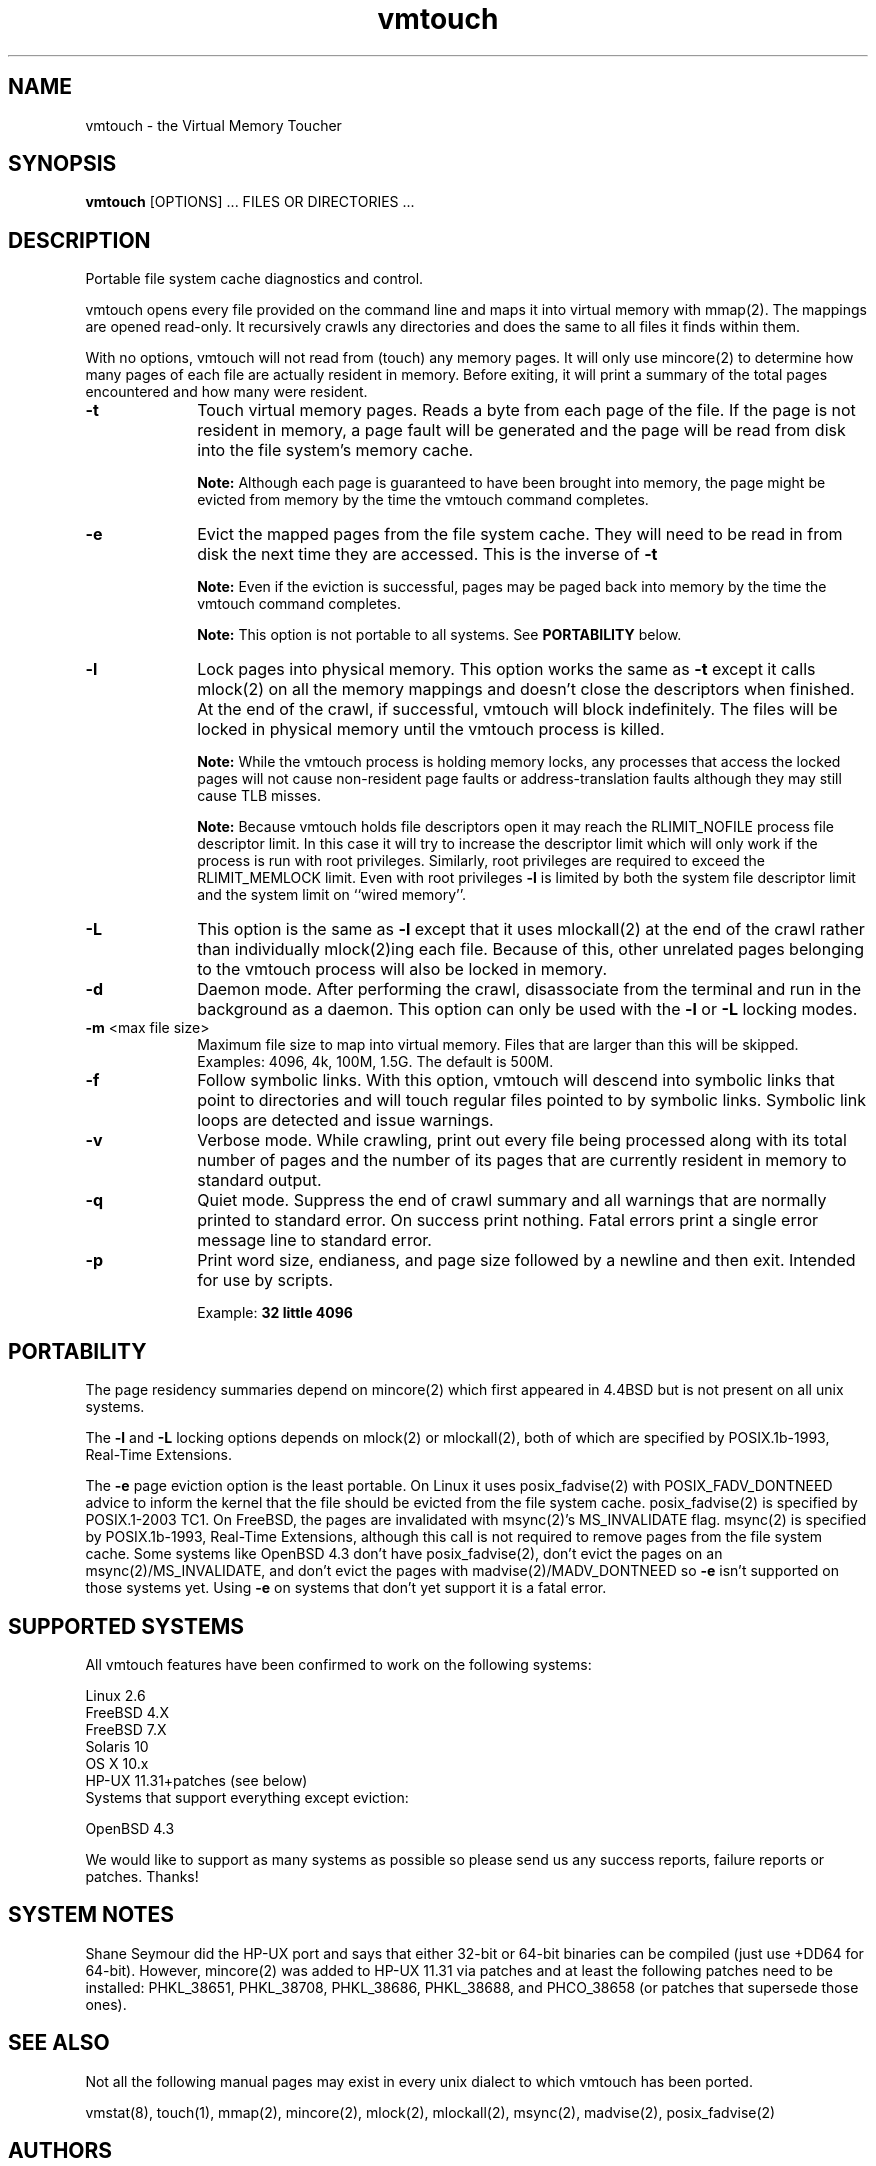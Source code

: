 .TH vmtouch 8 "April, 2009" "Hoytech Labs" "Hoytech Labs"
.AT 3
.SH NAME
vmtouch \- the Virtual Memory Toucher
.SH SYNOPSIS
.B vmtouch
[OPTIONS] ... FILES OR DIRECTORIES ...
.SH DESCRIPTION
Portable file system cache diagnostics and control.

vmtouch opens every file provided on the command line and
maps it into virtual memory with mmap(2). The mappings are
opened read-only. It recursively crawls any directories
and does the same to all files it finds within them.

With no options, vmtouch will not read from (touch) any memory pages.
It will only use mincore(2) to determine how many pages of each file
are actually resident in memory. Before exiting, it will print a
summary of the total pages encountered and how many were resident.

.TP 10n
.BR \-t
Touch virtual memory pages. Reads a byte from each page of the file.
If the page is not resident in memory, a page fault will be generated
and the page will be read from disk into the file system's memory cache.

.B Note:
Although each page is guaranteed to have been brought into
memory, the page might be evicted from memory by the time the vmtouch
command completes.

.TP
.BR \-e
Evict the mapped pages from the file system cache. They will need to
be read in from disk the next time they are accessed. This is the
inverse of
.B \-t
\.

.B Note:
Even if the eviction is successful, pages may be paged back into memory
by the time the vmtouch command completes.

.B Note:
This option is not portable to all systems. See
.B PORTABILITY
below.

.TP
.BR \-l
Lock pages into physical memory. This option works the same as
.B \-t
except it calls mlock(2) on all the memory mappings and doesn't close
the descriptors when finished. At the end of the crawl, if successful,
vmtouch will block indefinitely. The files will be locked in physical
memory until the vmtouch process is killed.

.B Note:
While the vmtouch process is holding memory locks, any processes
that access the locked pages will not cause non-resident page faults
or address-translation faults although they may still cause TLB misses.

.B Note:
Because vmtouch holds file descriptors open it may
reach the RLIMIT_NOFILE process file descriptor limit. In this case it
will try to increase the descriptor limit which will only work
if the process is run with root privileges. Similarly, root
privileges are required to exceed the RLIMIT_MEMLOCK limit.
Even with root privileges
.B \-l
is limited by both the system file descriptor limit and the
system limit on ``wired memory''.

.TP
.BR \-L
This option is the same as
.B \-l
except that it uses mlockall(2) at the end of the crawl rather than
individually mlock(2)ing each file. Because of this, other unrelated
pages belonging to the vmtouch process will also be locked in memory.

.TP
.BR \-d
Daemon mode. After performing the crawl, disassociate from the terminal
and run in the background as a daemon. This option can only be used
with the
.B \-l
or
.B \-L
locking modes.

.TP
.BR \-m " <max file size>"
Maximum file size to map into virtual memory. Files that are larger
than this will be skipped. Examples: 4096, 4k, 100M, 1.5G. The default
is 500M.

.TP
.BR \-f
Follow symbolic links. With this option, vmtouch will descend
into symbolic links that point to directories and will touch
regular files pointed to by symbolic links. Symbolic link loops
are detected and issue warnings.

.TP
.BR \-v
Verbose mode. While crawling, print out every file being processed
along with its total number of pages and the number of its pages that
are currently resident in memory to standard output.

.TP
.BR \-q
Quiet mode. Suppress the end of crawl summary and all
warnings that are normally printed to standard error. On success
print nothing. Fatal errors print a single error message line to
standard error.

.TP
.BR \-p
Print word size, endianess, and page size followed by a newline
and then exit. Intended for use by scripts.

Example:
.B "32 little 4096"

.PP

.SH PORTABILITY
The page residency summaries depend on mincore(2) which
first appeared in 4.4BSD but is not present on all unix systems.

The
.B \-l
and
.B \-L
locking options depends on mlock(2) or mlockall(2), both of
which are specified by POSIX.1b-1993, Real-Time Extensions.

The
.B \-e
page eviction option is the least portable. On Linux it uses
posix_fadvise(2) with POSIX_FADV_DONTNEED advice to inform the
kernel that the file should be evicted from the file system
cache. posix_fadvise(2) is specified by POSIX.1-2003 TC1.
On FreeBSD, the pages are invalidated with msync(2)'s
MS_INVALIDATE flag. msync(2) is specified by POSIX.1b-1993,
Real-Time Extensions, although this call is not required to
remove pages from the file system cache. Some systems like
OpenBSD 4.3 don't have posix_fadvise(2), don't evict the pages
on an msync(2)/MS_INVALIDATE, and don't evict the pages with
madvise(2)/MADV_DONTNEED so
.B \-e
isn't supported on those systems yet. Using
.B \-e
on systems that don't yet support it is a fatal error.

.SH SUPPORTED SYSTEMS
All vmtouch features have been confirmed to work on the
following systems:

.nf
Linux 2.6
FreeBSD 4.X
FreeBSD 7.X
Solaris 10
OS X 10.x
HP-UX 11.31+patches (see below)
.fi

.TP
Systems that support everything except eviction:
.PP

.nf
OpenBSD 4.3
.fi

We would like to support as many systems as possible so please send
us any success reports, failure reports or patches. Thanks!

.SH SYSTEM NOTES

Shane Seymour did the HP-UX port and says that either 32-bit or 64-bit binaries can be compiled (just use +DD64 for 64-bit). However, mincore(2) was added to HP-UX 11.31 via patches and at least the following patches need to be installed: PHKL_38651, PHKL_38708, PHKL_38686, PHKL_38688, and PHCO_38658 (or patches that supersede those ones).

.SH SEE ALSO
Not all the following manual pages may exist in every unix
dialect to which vmtouch has been ported.
.PP
vmstat(8), touch(1), mmap(2), mincore(2), mlock(2), mlockall(2), msync(2), madvise(2), posix_fadvise(2)

.SH AUTHORS
Written by Doug Hoyte <doug@hcsw.org>
